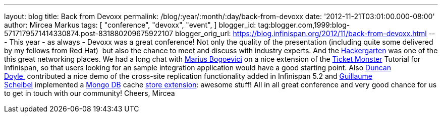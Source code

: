 ---
layout: blog
title: Back from Devoxx
permalink: /blog/:year/:month/:day/back-from-devoxx
date: '2012-11-21T03:01:00.000-08:00'
author: Mircea Markus
tags: [ "conference",
"devoxx",
"event",
]
blogger_id: tag:blogger.com,1999:blog-5717179571414330874.post-831880209675922107
blogger_orig_url: https://blog.infinispan.org/2012/11/back-from-devoxx.html
---
This year - as always - Devoxx was a great conference! Not only the
quality of the presentation (including quite some delivered by my
fellows from Red Hat)  but also the chance to meet and discuss with
industry experts. And the
http://www.jroller.com/aalmiray/entry/hackergarten_devoxx_2012[Hackergarten] was
one of the this great networking places.
We had a long chat with https://twitter.com/MariusBogoevici[Marius
Bogoevici] on a nice extension of the
http://www.jboss.org/jdf/examples/ticket-monster/tutorial/Introduction/[Ticket
Monster] Tutorial for Infinispan, so that users looking for an sample
integration application would have a good starting point. Also
http://duncandoyle.blogspot.co.uk/[Duncan Doyle ] contributed a nice
demo of the cross-site replication functionality added in Infinispan 5.2
and https://github.com/gscheibel[Guillaume Scheibel] implemented a
http://www.mongodb.org/[Mongo DB] cache
https://github.com/infinispan/infinispan/pull/1473[store extension]:
awesome stuff!
All in all great conference and very good chance for us to get in touch
with our community!
Cheers,
Mircea

